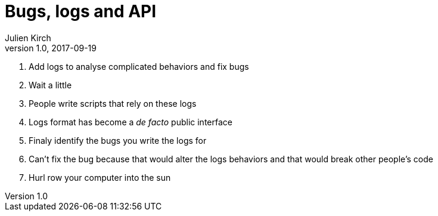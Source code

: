 = Bugs, logs and API
Julien Kirch
v1.0, 2017-09-19
:article_lang: en
:article_description: Hell is other people's code

. Add logs to analyse complicated behaviors and fix bugs
. Wait a little
. People write scripts that rely on these logs
. Logs format has become a _de facto_ public interface
. Finaly identify the bugs you write the logs for
. Can't fix the bug because that would alter the logs behaviors and that would break other people's code
. Hurl row your computer into the sun